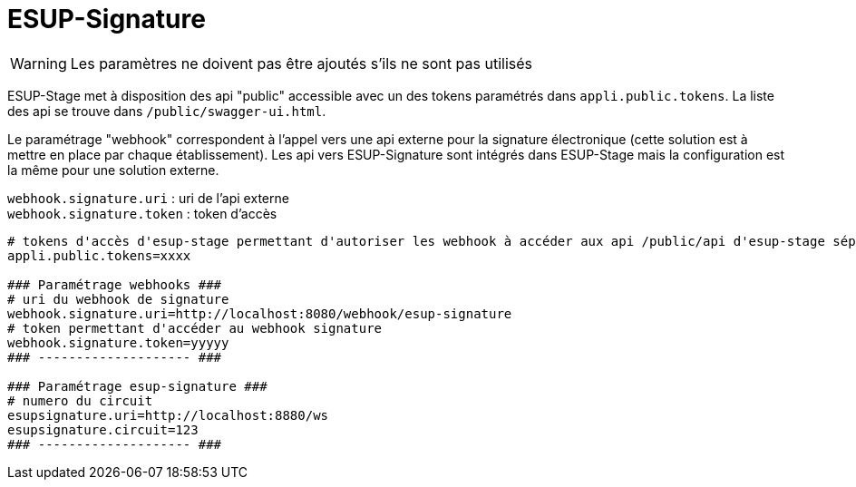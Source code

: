 = ESUP-Signature

WARNING: Les paramètres ne doivent pas être ajoutés s'ils ne sont pas utilisés

ESUP-Stage met à disposition des api "public" accessible avec un des tokens paramétrés dans `appli.public.tokens`. La liste des api se trouve dans `/public/swagger-ui.html`.

Le paramétrage "webhook" correspondent à l'appel vers une api externe pour la signature électronique (cette solution est à mettre en place par chaque établissement). Les api vers ESUP-Signature sont intégrés dans ESUP-Stage mais la configuration est la même pour une solution externe.

`webhook.signature.uri` : uri de l'api externe +
`webhook.signature.token` : token d'accès

[,properties]
----
# tokens d'accès d'esup-stage permettant d'autoriser les webhook à accéder aux api /public/api d'esup-stage séparés par des ; (exemple : token1;token2;token3)
appli.public.tokens=xxxx

### Paramétrage webhooks ###
# uri du webhook de signature
webhook.signature.uri=http://localhost:8080/webhook/esup-signature
# token permettant d'accéder au webhook signature
webhook.signature.token=yyyyy
### -------------------- ###

### Paramétrage esup-signature ###
# numero du circuit
esupsignature.uri=http://localhost:8880/ws
esupsignature.circuit=123
### -------------------- ###
----